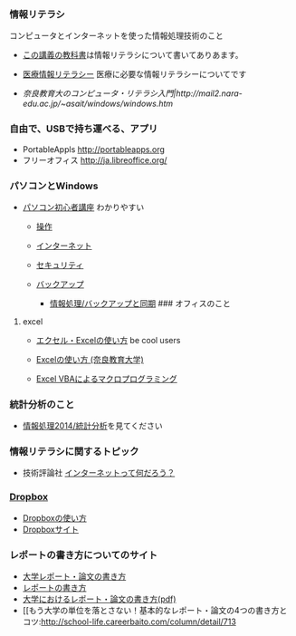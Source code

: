 *** 情報リテラシ

コンピュータとインターネットを使った情報処理技術のこと

-  [[./この講義の教科書.org][この講義の教科書]]は情報リテラシについて書いてありあます。

-  [[http://www.meiji-u.ac.jp/md-medinfo/lecture][医療情報リテラシー]]
   医療に必要な情報リテラシーについてです

-  [[奈良教育大のコンピュータ・リテラシ入門|http://mail2.nara-edu.ac.jp/~asait/windows/windows.htm]]

*** 自由で、USBで持ち運べる、アプリ

-  PortableAppls http://portableapps.org
-  フリーオフィス http://ja.libreoffice.org/

*** パソコンとWindows

-  [[http://www.pc-master.jp/][パソコン初心者講座]] わかりやすい

   -  [[http://www.pc-master.jp/sousa/index.html][操作]]
   -  [[http://www.pc-master.jp/internet/index.html][インターネット]]
   -  [[http://www.pc-master.jp/security/index.html][セキュリティ]]
   -  [[http://www.pc-master.jp/backup/index.html][バックアップ]]

      -  [[./情報処理_バックアップと同期.org][情報処理/バックアップと同期]]
         ### オフィスのこと

**** excel

-  [[http://www.becoolusers.com/excel/][エクセル・Excelの使い方]] be
   cool users

-  [[http://mail2.nara-edu.ac.jp/~asait/windows/excel/excel.htm][Excelの使い方
   (奈良教育大学)]]

-  [[http://web.sfc.keio.ac.jp/~tsaito/ITWS/][Excel
   VBAによるマクロプログラミング]]

*** 統計分析のこと

-  [[./情報処理2014_統計分析.org][情報処理2014/統計分析]]を見てください

*** 情報リテラシに関するトピック

-  技術評論社
   [[http://gihyo.jp/admin/serial/01/whats_inet/0001][インターネットって何だろう？]]

*** [[http://www.dropbox.com][Dropbox]]

-  [[./Dropboxの使い方.org][Dropboxの使い方]]
-  [[http://www.dropbox.com][Dropboxサイト]]

*** レポートの書き方についてのサイト

-  [[http://www.report.gusoku.net/][大学レポート・論文の書き方]]
-  [[http://melisande.cs.kyoto-wu.ac.jp/eguchi/memo/report.html][レポートの書き方]]
-  [[http://www.ier.hit-u.ac.jp/~iwaisako/essays/t-write2.pdf][大学におけるレポート・論文の書き方(pdf)]]
-  [[もう大学の単位を落とさない！基本的なレポート・論文の4つの書き方とコツ:http://school-life.careerbaito.com/column/detail/713

